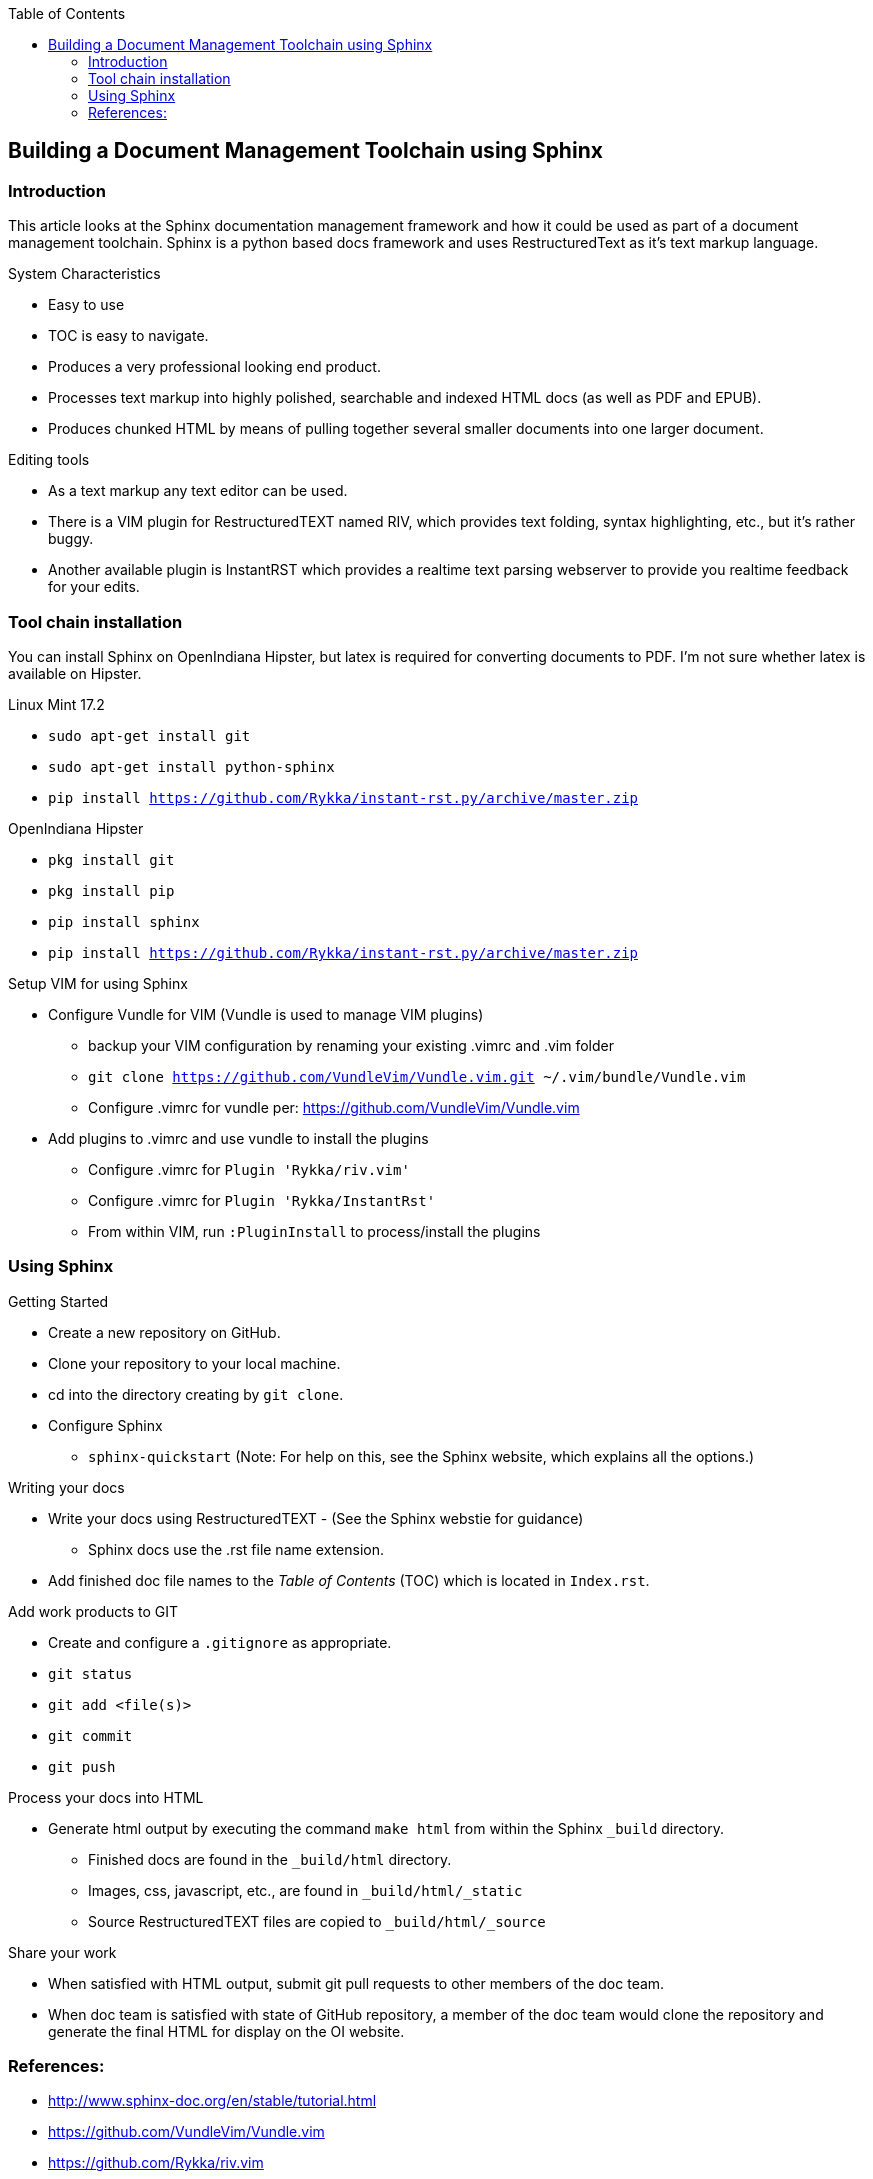 // vim: set syntax=asciidoc:

// Start of document parameters

:toc: macro
:icons: font
:toc: left

// End of document parameters


== Building a Document Management Toolchain using Sphinx


toc::[levels=2]


=== Introduction

This article looks at the Sphinx documentation management framework and how it could be used as part of a document management toolchain.
Sphinx is a python based docs framework and uses RestructuredText as it's text markup language.

.System Characteristics
* Easy to use
* TOC is easy to navigate.
* Produces a very professional looking end product.
* Processes text markup into highly polished, searchable and indexed HTML docs (as well as PDF and EPUB).
* Produces chunked HTML by means of pulling together several smaller documents into one larger document.

.Editing tools
* As a text markup any text editor can be used.
* There is a VIM plugin for RestructuredTEXT named RIV, which provides text folding, syntax highlighting, etc., but it's rather buggy.
* Another available plugin is InstantRST which provides a realtime text parsing webserver to provide you realtime feedback for your edits. 


=== Tool chain installation

You can install Sphinx on OpenIndiana Hipster, but latex is required for converting documents to PDF.
I'm not sure whether latex is available on Hipster.

.Linux Mint 17.2
* `sudo apt-get install git`
* `sudo apt-get install python-sphinx`
* `pip install https://github.com/Rykka/instant-rst.py/archive/master.zip`

.OpenIndiana Hipster
* `pkg install git`
* `pkg install pip`
* `pip install sphinx`
* `pip install https://github.com/Rykka/instant-rst.py/archive/master.zip`

.Setup VIM for using Sphinx
* Configure Vundle for VIM (Vundle is used to manage VIM plugins)
** backup your VIM configuration by renaming your existing .vimrc and .vim folder
** `git clone https://github.com/VundleVim/Vundle.vim.git ~/.vim/bundle/Vundle.vim`
** Configure .vimrc for vundle per: https://github.com/VundleVim/Vundle.vim
* Add plugins to .vimrc and use vundle to install the plugins
** Configure .vimrc for `Plugin 'Rykka/riv.vim'`
** Configure .vimrc for `Plugin 'Rykka/InstantRst'`
** From within VIM, run `:PluginInstall` to process/install the plugins


=== Using Sphinx

.Getting Started
* Create a new repository on GitHub.
* Clone your repository to your local machine.
* cd into the directory creating by `git clone`.
* Configure Sphinx
** `sphinx-quickstart`  (Note: For help on this, see the Sphinx website, which explains all the options.)

.Writing your docs
* Write your docs using RestructuredTEXT - (See the Sphinx webstie for guidance)
** Sphinx docs use the .rst file name extension.
* Add finished doc file names to the _Table of Contents_ (TOC) which is located in `Index.rst`.

.Add work products to GIT
* Create and configure a `.gitignore` as appropriate.
* `git status`
* `git add <file(s)>`
* `git commit`
* `git push`

.Process your docs into HTML
* Generate html output by executing the command `make html` from within the Sphinx `_build` directory.
** Finished docs are found in the `_build/html` directory. 
** Images, css, javascript, etc., are found in `_build/html/_static`
** Source RestructuredTEXT files are copied to `_build/html/_source`

.Share your work
* When satisfied with HTML output, submit git pull requests to other members of the doc team.
* When doc team is satisfied with state of GitHub repository, a member of the doc team would clone the repository and generate the final HTML for display on the OI website.


=== References:
* http://www.sphinx-doc.org/en/stable/tutorial.html
* https://github.com/VundleVim/Vundle.vim
* https://github.com/Rykka/riv.vim
* https://github.com/Rykka/InstantRst


